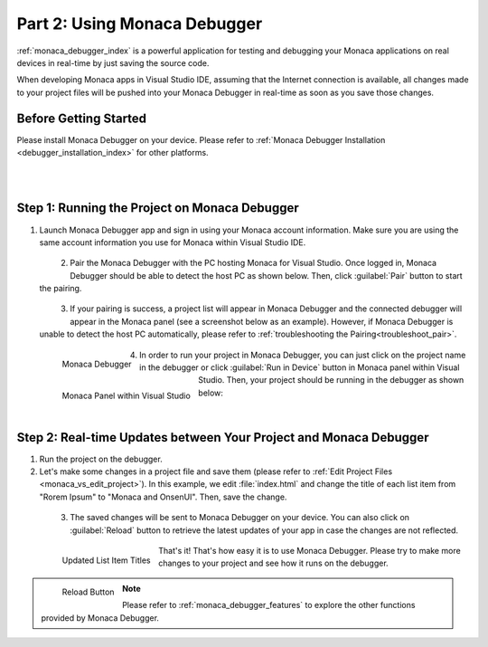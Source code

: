 .. _monaca_vs_testing_debugging:===================================================Part 2: Using Monaca Debugger===================================================.. rst-class:: right-menu:ref:`monaca_debugger_index` is a powerful application for testing and debugging your Monaca applications on real devices in real-time by just saving the source code.When developing Monaca apps in Visual Studio IDE, assuming that the Internet connection is available, all changes made to your project files will be pushed into your Monaca Debugger in real-time as soon as you save those changes.Before Getting Started============================Please install Monaca Debugger on your device. Please refer to :ref:`Monaca Debugger Installation <debugger_installation_index>` for other platforms.    .. figure:: images/testing_debugging/App_Store.jpg     :target: http://itunes.apple.com/en/app/monaca/id550941371?mt=8        :alt: App Store Logo     :width: 100px      :align: left  .. figure:: images/testing_debugging/Google_play.png     :target: https://play.google.com/store/apps/details?id=mobi.monaca.debugger&hl=en        :alt: Google play logo     :width: 100px     :align: left  .. rst-class:: clearStep 1: Running the Project on Monaca Debugger====================================================1. Launch Monaca Debugger app and sign in using your Monaca account information. Make sure you are using the same account information you use for Monaca within Visual Studio IDE.  .. figure:: images/testing_debugging/1.png    :width: 250px    :align: left  .. rst-class:: clear2. Pair the Monaca Debugger with the PC hosting Monaca for Visual Studio. Once logged in, Monaca Debugger should be able to detect the host PC as shown below. Then, click :guilabel:`Pair` button to start the pairing.   .. figure:: images/testing_debugging/2.png    :width: 250px    :align: left  .. rst-class:: clear3. If your pairing is success, a project list will appear in Monaca Debugger and the connected debugger will appear in the Monaca panel (see a screenshot below as an example). However, if Monaca Debugger is unable to detect the host PC automatically, please refer to :ref:`troubleshooting the Pairing<troubleshoot_pair>`.  .. figure:: images/testing_debugging/3.png      :width: 250px       :align: left      Monaca Debugger  .. figure:: images/testing_debugging/4.png      :width: 232px      :align: left      Monaca Panel within Visual Studio  .. rst-class:: clear4. In order to run your project in Monaca Debugger, you can just click on the project name in the debugger or click :guilabel:`Run in Device` button in Monaca panel within Visual Studio. Then, your project should be running in the debugger as shown below:  .. figure:: images/testing_debugging/5.png      :width: 250px      :align: left  .. rst-class:: clearStep 2: Real-time Updates between Your Project and Monaca Debugger=============================================================================1. Run the project on the debugger.2. Let's make some changes in a project file and save them (please refer to :ref:`Edit Project Files <monaca_vs_edit_project>`). In this example, we edit :file:`index.html` and change the title of each list item from "Rorem Ipsum" to "Monaca and OnsenUI". Then, save the change.  .. figure:: images/testing_debugging/6.png    :width: 700px    :align: left  .. rst-class:: clear3. The saved changes will be sent to Monaca Debugger on your device. You can also click on :guilabel:`Reload` button to retrieve the latest updates of your app in case the changes are not reflected.  .. figure:: images/testing_debugging/7.png      :width: 250px       :align: left      Updated List Item Titles  .. figure:: images/testing_debugging/8.png      :width: 250px      :align: left      Reload Button      .. rst-class:: clearThat's it! That's how easy it is to use Monaca Debugger. Please try to make more changes to your project and see how it runs on the debugger. .. note:: Please refer to :ref:`monaca_debugger_features` to explore the other functions provided by Monaca Debugger... seealso::  *See Also*:  - :ref:`monaca_vs_starting_project`  - :ref:`monaca_vs_building_app`  - :ref:`monaca_vs_publishing_app`